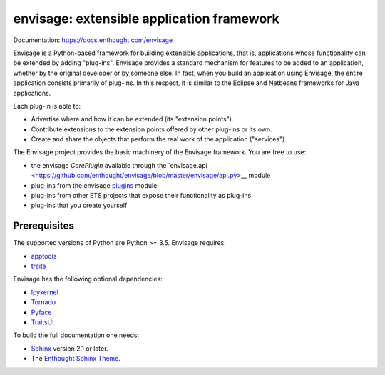 ==========================================
envisage: extensible application framework
==========================================

.. image:: https://travis-ci.org/enthought/envisage.svg?branch=master
    :alt: Build Status
    :target: https://travis-ci.org/enthought/envisage

.. image:: https://codecov.io/github/enthought/envisage/coverage.svg?branch=master
    :alt: Code Coverage
    :target: https://codecov.io/github/enthought/envisage?branch=master

Documentation: https://docs.enthought.com/envisage

Envisage is a Python-based framework for building extensible applications,
that is, applications whose functionality can be extended by adding "plug-ins".
Envisage provides a standard mechanism for features to be added to an
application, whether by the original developer or by someone else. In fact,
when you build an application using Envisage, the entire application consists
primarily of plug-ins. In this respect, it is similar to the Eclipse and
Netbeans frameworks for Java applications.

Each plug-in is able to:

- Advertise where and how it can be extended (its "extension points").
- Contribute extensions to the extension points offered by other plug-ins or its own.
- Create and share the objects that perform the real work of the application ("services").

The Envisage project provides the basic machinery of the Envisage
framework. You are free to use:

- the envisage `CorePlugin` available through the `envisage.api <https://github.com/enthought/envisage/blob/master/envisage/api.py>__ module
- plug-ins from the envisage `plugins <https://github.com/enthought/envisage/tree/master/envisage/plugins>`__ module
- plug-ins from other ETS projects that expose their functionality as plug-ins
- plug-ins that you create yourself

Prerequisites
-------------

The supported versions of Python are Python >= 3.5.  Envisage requires:

* `apptools <https://pypi.org/project/apptools/>`_
* `traits <https://pypi.org/project/traits/>`_

Envisage has the following optional dependencies:

* `Ipykernel <https://pypi.org/project/ipykernel/>`_
* `Tornado <https://pypi.org/project/tornado>`_
* `Pyface <https://pypi.org/project/pyface/>`_
* `TraitsUI <https://pypi.org/project/traitsui/>`_

To build the full documentation one needs:

* `Sphinx <https://pypi.org/project/Sphinx>`_ version 2.1 or later.
* The `Enthought Sphinx Theme <https://pypi.org/project/enthought-sphinx-theme>`_.
